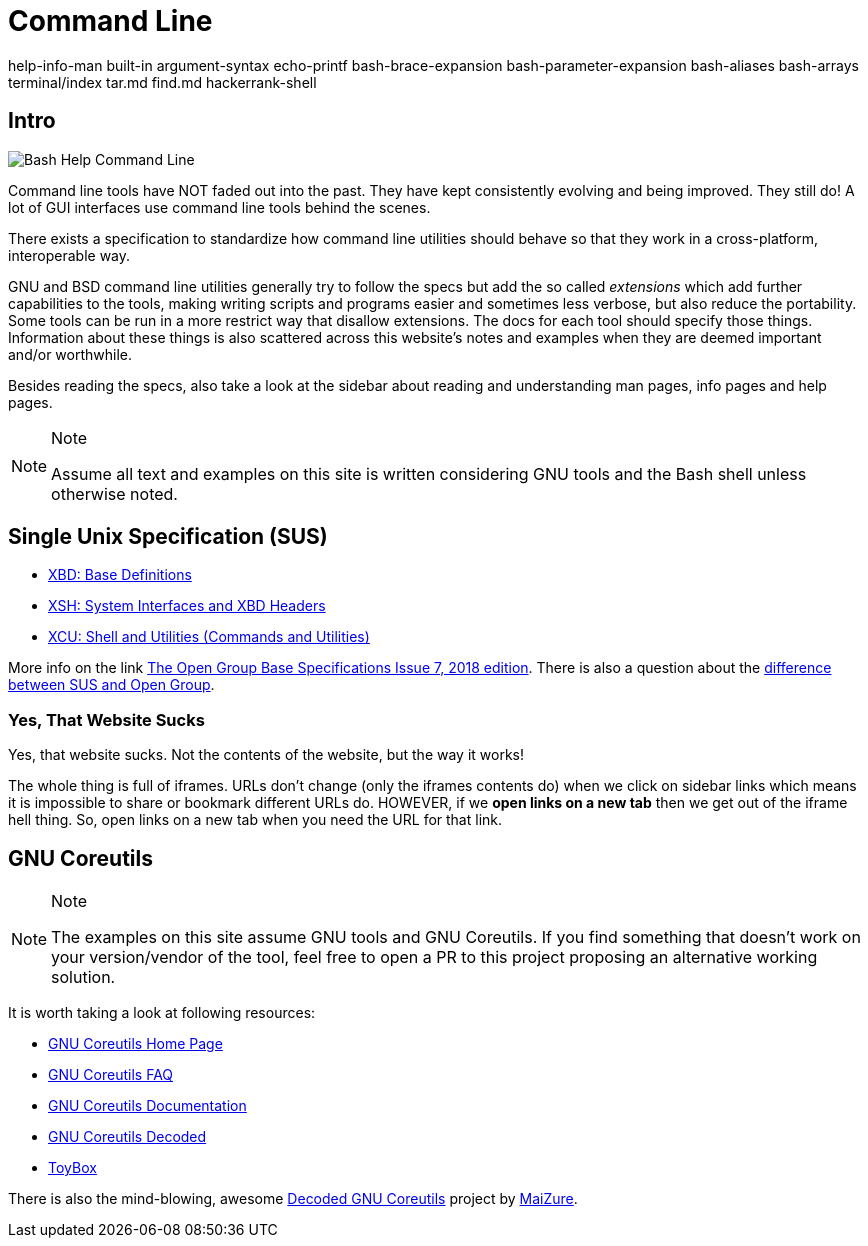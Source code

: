 = Command Line

help-info-man built-in argument-syntax echo-printf bash-brace-expansion
bash-parameter-expansion bash-aliases bash-arrays terminal/index tar.md
find.md hackerrank-shell

== Intro

image:command-line-intro.assets/bash-help-1.png[Bash Help Command Line]

Command line tools have NOT faded out into the past. They have kept
consistently evolving and being improved. They still do! A lot of GUI
interfaces use command line tools behind the scenes.

There exists a specification to standardize how command line utilities
should behave so that they work in a cross-platform, interoperable way.

GNU and BSD command line utilities generally try to follow the specs but
add the so called _extensions_ which add further capabilities to the
tools, making writing scripts and programs easier and sometimes less
verbose, but also reduce the portability. Some tools can be run in a
more restrict way that disallow extensions. The docs for each tool
should specify those things. Information about these things is also
scattered across this website's notes and examples when they are deemed
important and/or worthwhile.

Besides reading the specs, also take a look at the sidebar about reading
and understanding man pages, info pages and help pages.

[NOTE]
.Note
====
Assume all text and examples on this site is written considering GNU
tools and the Bash shell unless otherwise noted.
====

== Single Unix Specification (SUS)

* https://pubs.opengroup.org/onlinepubs/9699919799/idx/xbd.html[XBD:
Base Definitions]
* https://pubs.opengroup.org/onlinepubs/9699919799/idx/xsh.html[XSH:
System Interfaces and XBD Headers]
* https://pubs.opengroup.org/onlinepubs/9699919799/idx/xcu.html[XCU:
Shell and Utilities (Commands and Utilities)]

More info on the link
https://pubs.opengroup.org/onlinepubs/9699919799[The Open Group Base
Specifications Issue 7&#44; 2018 edition]. There is also a question about
the
https://unix.stackexchange.com/questions/14368/difference-between-posix-single-unix-specification-and-open-group-base-specifi/14369[difference
between SUS and Open Group].

=== Yes, That Website Sucks

Yes, that website sucks. Not the contents of the website, but the way it
works!

The whole thing is full of iframes. URLs don't change (only the iframes
contents do) when we click on sidebar links which means it is impossible
to share or bookmark different URLs do. HOWEVER, if we *open links on a
new tab* then we get out of the iframe hell thing. So, open links on a
new tab when you need the URL for that link.

== GNU Coreutils

[NOTE]
.Note
====
The examples on this site assume GNU tools and GNU Coreutils. If you
find something that doesn't work on your version/vendor of the tool,
feel free to open a PR to this project proposing an alternative working
solution.
====

It is worth taking a look at following resources:

* https://www.gnu.org/software/coreutils/[GNU Coreutils Home Page]
* https://www.gnu.org/software/coreutils/faq/coreutils-faq.html[GNU
Coreutils FAQ]
* https://www.gnu.org/software/coreutils/manual/[GNU Coreutils
Documentation]
* http://www.maizure.org/projects/decoded-gnu-coreutils/[GNU Coreutils
Decoded]
* https://github.com/landley/toybox[ToyBox]

There is also the mind-blowing, awesome
http://www.maizure.org/projects/decoded-gnu-coreutils/[Decoded GNU
Coreutils] project by http://www.maizure.org/projects/faq.html[MaiZure].
